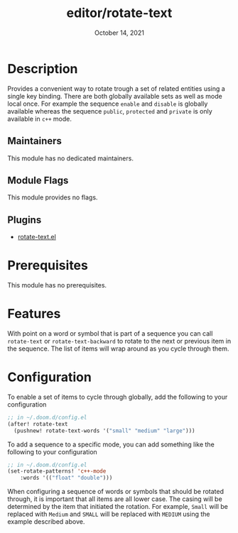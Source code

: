 #+TITLE:   editor/rotate-text
#+DATE:    October 14, 2021
#+SINCE:   v2.0.4
#+STARTUP: inlineimages nofold

* Table of Contents :TOC_3:noexport:
- [[#description][Description]]
  - [[#maintainers][Maintainers]]
  - [[#module-flags][Module Flags]]
  - [[#plugins][Plugins]]
- [[#prerequisites][Prerequisites]]
- [[#features][Features]]
- [[#configuration][Configuration]]

* Description
# A summary of what this module does.
Provides a convenient way to rotate trough a set of related entities using a single key binding. There are both globally available sets as well as mode local once. For example the sequence ~enable~ and ~disable~ is globally available whereas the sequence ~public~, ~protected~ and ~private~ is only available in ~c++~ mode. 

** Maintainers
# If this module has no maintainers, then...
This module has no dedicated maintainers.

** Module Flags
# If this module has no flags, then...
This module provides no flags.

** Plugins
+ [[https://github.com/debug-ito/rotate-text.el][rotate-text.el]]

* Prerequisites
This module has no prerequisites.

* Features
# An in-depth list of features, how to use them, and their dependencies.
With point on a word or symbol that is part of a sequence you can call ~rotate-text~ or ~rotate-text-backward~ to rotate to the next or previous item in the sequence. The list of items will wrap around as you cycle through them.

* Configuration
To enable a set of items to cycle through globally, add the following to your configuration
#+begin_src emacs-lisp
;; in ~/.doom.d/config.el
(after! rotate-text
  (pushnew! rotate-text-words '("small" "medium" "large")))
#+end_src

To add a sequence to a specific mode, you can add something like the following to your configuration
#+begin_src emacs-lisp
;; in ~/.doom.d/config.el
(set-rotate-patterns! 'c++-mode
    :words '(("float" "double")))
#+end_src    

When configuring a sequence of words or symbols that should be rotated through, it is important that all items are all lower case. The casing will be determined by the item that initiated the rotation. For example, ~Small~ will be replaced with ~Medium~ and ~SMALL~ will be replaced with ~MEDIUM~ using the example described above.
